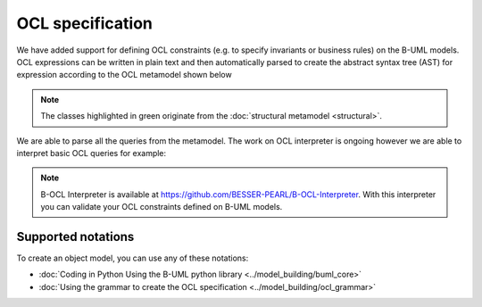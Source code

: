 OCL specification
=================

We have added support for defining OCL constraints (e.g. to specify invariants or business rules) on the B-UML models.
OCL expressions can be written in plain text and then automatically parsed to create the abstract syntax tree (AST) 
for expression according to the OCL metamodel shown below

.. image:: ../../img/ocl_mm.png
  :width: 800
  :alt: OCL metamodel
  :align: center


.. note::

  The classes highlighted in green originate from the :doc:`structural metamodel <structural>`.

We are able to parse all the queries from the metamodel. The work on OCL interpreter is ongoing however we are able to interpret basic OCL queries for example:

.. code-block:: python
  :linenos:

  context library inv inv1: self.books>0

.. note::

  B-OCL Interpreter is available at https://github.com/BESSER-PEARL/B-OCL-Interpreter. With this interpreter you can validate your OCL constraints defined on B-UML models.



Supported notations
-------------------

To create an object model, you can use any of these notations:

* :doc:`Coding in Python Using the B-UML python library <../model_building/buml_core>`
* :doc:`Using the grammar to create the OCL specification <../model_building/ocl_grammar>`